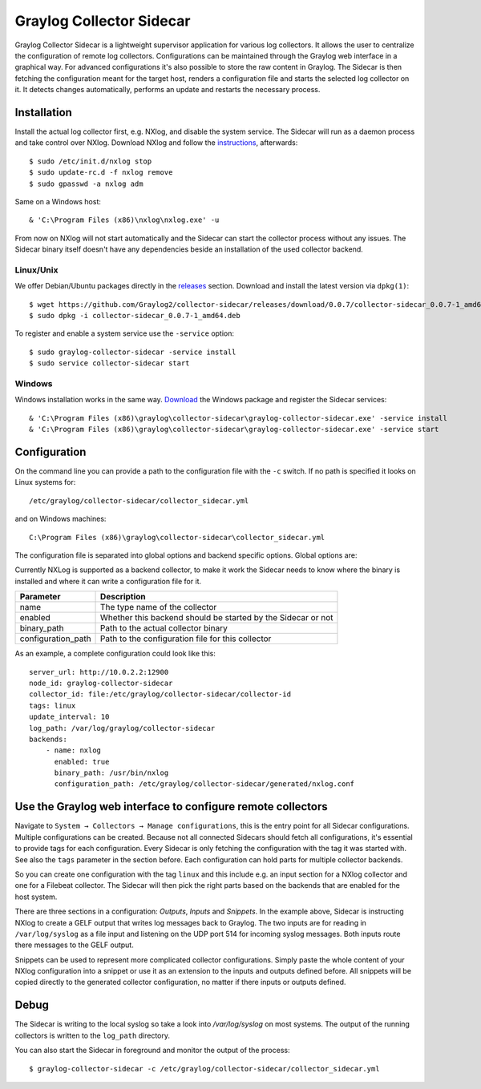 .. _graylog-collector-sidecar:

*************************
Graylog Collector Sidecar
*************************

Graylog Collector Sidecar is a lightweight supervisor application for various log collectors. It allows the user to centralize the configuration of remote log collectors.
Configurations can be maintained through the Graylog web interface in a graphical way. For advanced configurations it's also possible to store the raw content in Graylog.
The Sidecar is then fetching the configuration meant for the target host, renders a configuration file and starts the selected log collector on it. It detects changes
automatically, performs an update and restarts the necessary process.


.. image:: /images/sidecar_overview.png

Installation
************

Install the actual log collector first, e.g. NXlog, and disable the system service. The Sidecar will run as a daemon process and take control over NXlog.
Download NXlog and follow the `instructions <https://nxlog.org/products/nxlog-community-edition/download>`_, afterwards::

    $ sudo /etc/init.d/nxlog stop
    $ sudo update-rc.d -f nxlog remove
    $ sudo gpasswd -a nxlog adm

Same on a Windows host::

    & 'C:\Program Files (x86)\nxlog\nxlog.exe' -u

From now on NXlog will not start automatically and the Sidecar can start the collector process without any issues.
The Sidecar binary itself doesn't have any dependencies beside an installation of the used collector backend.

Linux/Unix
^^^^^^^^^^

We offer Debian/Ubuntu packages directly in the `releases <https://github.com/Graylog2/collector-sidecar/releases>`_ section.
Download and install the latest version via ``dpkg(1)``::

    $ wget https://github.com/Graylog2/collector-sidecar/releases/download/0.0.7/collector-sidecar_0.0.7-1_amd64.deb
    $ sudo dpkg -i collector-sidecar_0.0.7-1_amd64.deb

To register and enable a system service use the ``-service`` option::

    $ sudo graylog-collector-sidecar -service install
    $ sudo service collector-sidecar start

Windows
^^^^^^^

Windows installation works in the same way. `Download <https://github.com/Graylog2/collector-sidecar/releases>`_ the Windows package and register the Sidecar services::

    & 'C:\Program Files (x86)\graylog\collector-sidecar\graylog-collector-sidecar.exe' -service install
    & 'C:\Program Files (x86)\graylog\collector-sidecar\graylog-collector-sidecar.exe' -service start

Configuration
*************

On the command line you can provide a path to the configuration file with the ``-c`` switch. If no path is specified it looks on Linux systems for::

    /etc/graylog/collector-sidecar/collector_sidecar.yml

and on Windows machines::

    C:\Program Files (x86)\graylog\collector-sidecar\collector_sidecar.yml

The configuration file is separated into global options and backend specific options. Global options are:

+-----------------+---------------------------------------------------------------------------------------------------------------------------------------+
| Parameter       | Description                                                                                                                           |
+=================+=======================================================================================================================================+
| server_url      | URL to the Graylog API, e.g. ``http://127.0.0.1:12900``                                                                               |
+-----------------+---------------------------------------------------------------------------------------------------------------------------------------+
| tls_skip_verify | Ignore errors when the REST API was started with a self-signed certificate                                                                  |
+-----------------+---------------------------------------------------------------------------------------------------------------------------------------+
| node_id         | Name of the Sidecar instance, will also show up in the web interface                                                                  |
+-----------------+---------------------------------------------------------------------------------------------------------------------------------------+
| collector_id    | Unique ID (UUID) of the instance. This can be a string or a path to an ID file                                                        |
+-----------------+---------------------------------------------------------------------------------------------------------------------------------------+
| tags            | List of configuration tags. All configurations on the server side that match the tag list will be fetched and merged by this instance |
+-----------------+---------------------------------------------------------------------------------------------------------------------------------------+
| log_path        | A path to a directory where the Sidecar can store the output of each running collector backend                                        |
+-----------------+---------------------------------------------------------------------------------------------------------------------------------------+
| update_interval | The interval in seconds the sidecar will fetch new configurations from the Graylog server                                             |
+-----------------+---------------------------------------------------------------------------------------------------------------------------------------+
| backends        | A list of collector backends the user wants to run on the target host                                                                 |
+-----------------+---------------------------------------------------------------------------------------------------------------------------------------+

Currently NXLog is supported as a backend collector, to make it work the Sidecar needs to know where the binary is installed and where it can
write a configuration file for it.

+--------------------+-------------------------------------------------------------------+
| Parameter          | Description                                                       |
+====================+===================================================================+
| name               | The type name of the collector                                    |
+--------------------+-------------------------------------------------------------------+
| enabled            | Whether this backend should be started by the Sidecar or not      |
+--------------------+-------------------------------------------------------------------+
| binary_path        | Path to the actual collector binary                               |
+--------------------+-------------------------------------------------------------------+
| configuration_path | Path to the configuration file for this collector                 |
+--------------------+-------------------------------------------------------------------+

As an example, a complete configuration could look like this::

    server_url: http://10.0.2.2:12900
    node_id: graylog-collector-sidecar
    collector_id: file:/etc/graylog/collector-sidecar/collector-id
    tags: linux
    update_interval: 10
    log_path: /var/log/graylog/collector-sidecar
    backends:
        - name: nxlog
          enabled: true
          binary_path: /usr/bin/nxlog
          configuration_path: /etc/graylog/collector-sidecar/generated/nxlog.conf

Use the Graylog web interface to configure remote collectors
**************************************************************

Navigate to ``System → Collectors → Manage configurations``, this is the entry point for all Sidecar configurations.
Multiple configurations can be created. Because not all connected Sidecars should fetch all configurations, it's essential to provide tags for each configuration.
Every Sidecar is only fetching the configuration with the tag it was started with. See also the ``tags`` parameter in the section before.
Each configuration can hold parts for multiple collector backends.

So you can create one configuration with the tag ``linux`` and this include e.g. an input section for a NXlog collector and one for a Filebeat collector.
The Sidecar will then pick the right parts based on the backends that are enabled for the host system.

.. image:: /images/sidecar_configuration.png

There are three sections in a configuration: *Outputs*, *Inputs* and *Snippets*. In the example above, Sidecar is instructing NXlog to create a GELF output that
writes log messages back to Graylog. The two inputs are for reading in ``/var/log/syslog`` as a file input and listening on the UDP port 514 for incoming
syslog messages. Both inputs route there messages to the GELF output.

Snippets can be used to represent more complicated collector configurations. Simply paste the whole content of your NXlog configuration into a snippet
or use it as an extension to the inputs and outputs defined before. All snippets will be copied directly to the generated collector configuration, no
matter if there inputs or outputs defined.

Debug
*****

The Sidecar is writing to the local syslog so take a look into `/var/log/syslog` on most systems. The output of the
running collectors is written to the ``log_path`` directory.

You can also start the Sidecar in foreground and monitor the output of the process::

    $ graylog-collector-sidecar -c /etc/graylog/collector-sidecar/collector_sidecar.yml
